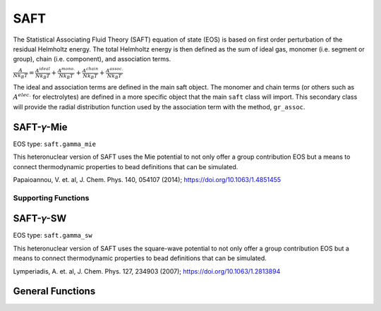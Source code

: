 
SAFT
=======================

The Statistical Associating Fluid Theory (SAFT) equation of state (EOS) is based on first order perturbation of the residual Helmholtz energy. The total Helmholtz energy is then defined as the sum of ideal gas, monomer (i.e. segment or group), chain (i.e. component), and association terms.

:math:`\frac{A}{N k_{B} T}=\frac{A^{ideal}}{N k_{B} T}+\frac{A^{mono.}}{N k_{B} T}+\frac{A^{chain}}{N k_{B} T}+\frac{A^{assoc.}}{N k_{B} T}`

The ideal and association terms are defined in the main saft object. The monomer and chain terms (or others such as :math:`A^{elec.}` for electrolytes) are defined in a more specific object that the main ``saft`` class will import. This secondary class will provide the radial distribution function used by the association term with the method, ``gr_assoc``.

.. autosummary::
   :toctree: _autosummary

   despasito.equations_of_state.saft.saft.EosType
   despasito.equations_of_state.saft.saft.saft_type

SAFT-𝛾-Mie
-----------------------

EOS type: ``saft.gamma_mie``

This heteronuclear version of SAFT uses the Mie potential to not only offer a group contribution EOS but a means to connect thermodynamic properties to bead definitions that can be simulated.
    
Papaioannou, V. et. al, J. Chem. Phys. 140, 054107 (2014); https://doi.org/10.1063/1.4851455

.. autosummary::
   :toctree: _autosummary

   despasito.equations_of_state.saft.gamma_mie.SaftType

Supporting Functions
####################

.. autosummary::
   :toctree: _autosummary

   despasito.equations_of_state.saft.compiled_modules.ext_gamma_mie_python

SAFT-𝛾-SW
-----------------------

EOS type: ``saft.gamma_sw``

This heteronuclear version of SAFT uses the square-wave potential to not only offer a group contribution EOS but a means to connect thermodynamic properties to bead definitions that can be simulated.

Lymperiadis, A. et. al, J. Chem. Phys. 127, 234903 (2007); https://doi.org/10.1063/1.2813894

.. autosummary::
   :toctree: _autosummary

   despasito.equations_of_state.saft.gamma_sw.SaftType

General Functions
-----------------------
.. autosummary::
   :toctree: _autosummary

    despasito.equations_of_state.saft.saft_toolbox
    despasito.equations_of_state.saft.Aideal
    despasito.equations_of_state.saft.Aassoc
